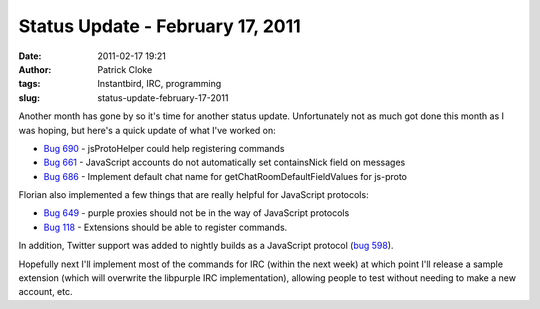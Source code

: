 Status Update - February 17, 2011
#################################
:date: 2011-02-17 19:21
:author: Patrick Cloke
:tags: Instantbird, IRC, programming
:slug: status-update-february-17-2011

Another month has gone by so it's time for another status update. 
Unfortunately not as much got done this month as I was hoping, but
here's a quick update of what I've worked on:

-  `Bug 690`_ - jsProtoHelper could help registering commands
-  `Bug 661`_ - JavaScript accounts do not automatically set
   containsNick field on messages
-  `Bug 686`_ - Implement default chat name for
   getChatRoomDefaultFieldValues for js-proto

Florian also implemented a few things that are really helpful for
JavaScript protocols:

-  `Bug 649`_ - purple proxies should not be in the way of JavaScript
   protocols
-  `Bug 118`_ - Extensions should be able to register commands. 

In addition, Twitter support was added to nightly builds as a
JavaScript protocol (`bug 598`_).

Hopefully next I'll implement most of the commands for IRC (within the
next week) at which point I'll release a sample extension (which will
overwrite the libpurple IRC implementation), allowing people to test
without needing to make a new account, etc.

.. _Bug 690: https://bugzilla.instantbird.org/show_bug.cgi?id=690
.. _Bug 661: https://bugzilla.instantbird.org/show_bug.cgi?id=661
.. _Bug 686: https://bugzilla.instantbird.org/show_bug.cgi?id=686
.. _Bug 649: https://bugzilla.instantbird.org/show_bug.cgi?id=649
.. _Bug 118: https://bugzilla.instantbird.org/show_bug.cgi?id=118
.. _bug 598: https://bugzilla.instantbird.org/show_bug.cgi?id=598
